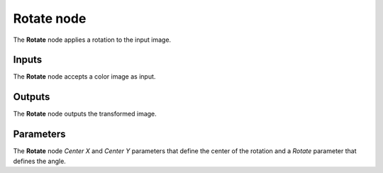 Rotate node
~~~~~~~~~~~

The **Rotate** node applies a rotation to the input image.

.. image:: images/node_transform_rotate.png
	:align: center

Inputs
++++++

The **Rotate** node accepts a color image as input.

Outputs
+++++++

The **Rotate** node outputs the transformed image.

Parameters
++++++++++

The **Rotate** node *Center X* and *Center Y* parameters that define the center
of the rotation and a *Rotate* parameter that defines the angle.
